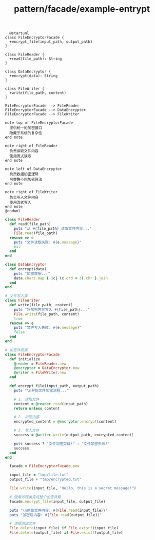 :PROPERTIES:
:ID:       e8c524bc-6162-4d9f-8984-6c158f585809
:END:
#+title: pattern/facade/example-entrypt

#+BEGIN_SRC plantuml :file tmp/5f6ad26f-5e9e-4340-8622-3b05782e1fff.png
  @startuml
class FileEncryptorFacade {
  +encrypt_file(input_path, output_path)
}

class FileReader {
  +read(file_path): String
}

class DataEncryptor {
  +encrypt(data): String
}

class FileWriter {
  +write(file_path, content)
}

FileEncryptorFacade --> FileReader
FileEncryptorFacade --> DataEncryptor
FileEncryptorFacade --> FileWriter

note top of FileEncryptorFacade
  提供统一的加密接口
  隐藏子系统的复杂性
end note

note right of FileReader
  负责读取文件内容
  使用流式读取
end note

note left of DataEncryptor
  负责数据加密逻辑
  可替换不同加密算法
end note

note right of FileWriter
  负责写入文件内容
  使用流式写入
end note
@enduml
#+END_SRC

#+RESULTS:
[[file:tmp/5f6ad26f-5e9e-4340-8622-3b05782e1fff.png]]


#+BEGIN_SRC ruby
  class FileReader
    def read(file_path)
      puts "从 #{file_path} 读取文件内容..."
      File.read(file_path)
    rescue => e
      puts "文件读取失败: #{e.message}"
      nil
    end
  end

  class DataEncryptor
    def encrypt(data)
      puts "加密数据..."
      data.chars.map { |c| (c.ord + 3).chr }.join
    end
  end

  # 文件写入类
  class FileWriter
    def write(file_path, content)
      puts "将加密内容写入 #{file_path}..."
      File.write(file_path, content)
      true
    rescue => e
      puts "文件写入失败: #{e.message}"
      false
    end
  end

  # 加密外观类
  class FileEncryptorFacade
    def initialize
      @reader = FileReader.new
      @encryptor = DataEncryptor.new
      @writer = FileWriter.new
    end

    def encrypt_file(input_path, output_path)
      puts "\n开始文件加密流程..."
    
      # 1. 读取文件
      content = @reader.read(input_path)
      return unless content

      # 2. 加密内容
      encrypted_content = @encryptor.encrypt(content)

      # 3. 写入文件
      success = @writer.write(output_path, encrypted_content)

      puts success ? "文件加密完成!" : "文件加密失败!"
      success
    end
  end

    facade = FileEncryptorFacade.new
  
    input_file = "tmp/file.txt"
    output_file = "tmp/encrypted.txt"
  
    File.write(input_file, "Hello, this is a secret message!")
  
    # 使用外观类完成整个加密流程
    facade.encrypt_file(input_file, output_file)
  
    puts "\n原始文件内容: #{File.read(input_file)}"
    puts "加密后内容: #{File.read(output_file)}"
  
    # 清理测试文件
    File.delete(input_file) if File.exist?(input_file)
    File.delete(output_file) if File.exist?(output_file)

#+END_SRC

#+RESULTS:
: 开始文件加密流程...
: 从 tmp/file.txt 读取文件内容...
: 加密数据...
: 将加密内容写入 tmp/encrypted.txt...
: 文件加密完成!
: 
: 原始文件内容: Hello, this is a secret message!
: 加密后内容: Khoor/#wklv#lv#d#vhfuhw#phvvdjh$
